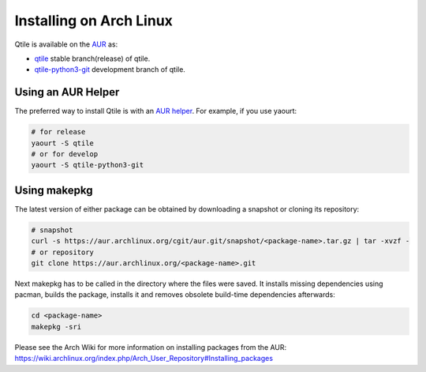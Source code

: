 ========================
Installing on Arch Linux
========================

Qtile is available on the `AUR`_ as:

- `qtile`_ stable branch(release) of qtile.
- `qtile-python3-git`_ development branch of qtile.

Using an AUR Helper
===================

The preferred way to install Qtile is with an `AUR helper`_. For example,
if you use yaourt:

.. code-block:: bash

    # for release
    yaourt -S qtile
    # or for develop
    yaourt -S qtile-python3-git

Using makepkg
=============

The latest version of either package can be obtained by downloading a snapshot
or cloning its repository:

.. code-block:: bash

    # snapshot
    curl -s https://aur.archlinux.org/cgit/aur.git/snapshot/<package-name>.tar.gz | tar -xvzf -
    # or repository
    git clone https://aur.archlinux.org/<package-name>.git

Next makepkg has to be called in the directory where the files were saved. It
installs missing dependencies using pacman, builds the package, installs it
and removes obsolete build-time dependencies afterwards:

.. code-block:: bash

    cd <package-name>
    makepkg -sri

Please see the Arch Wiki for more information on installing packages from
the AUR:
https://wiki.archlinux.org/index.php/Arch_User_Repository#Installing_packages

.. _AUR: https://wiki.archlinux.org/index.php/AUR
.. _AUR Helper: https://wiki.archlinux.org/index.php/AUR_Helpers
.. _qtile: https://aur.archlinux.org/packages/qtile/
.. _qtile-python3-git: https://aur.archlinux.org/packages/qtile-python3-git/
